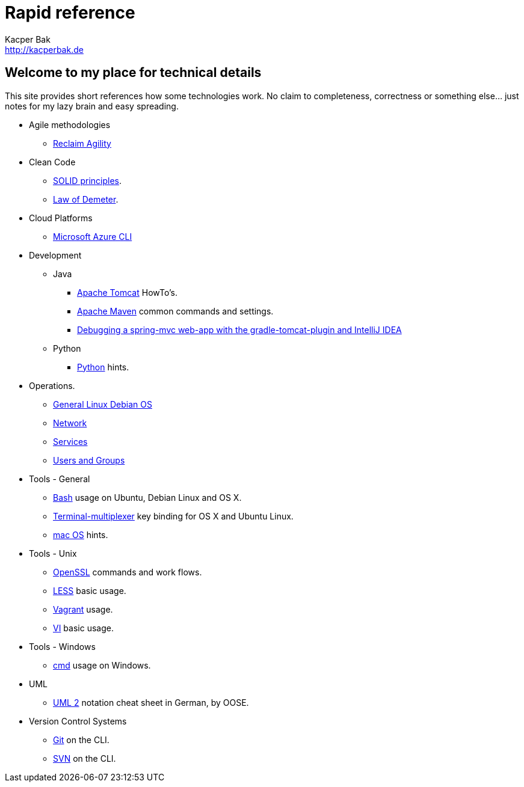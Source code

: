 = Rapid reference
Kacper Bak <http://kacperbak.de>

:author: Kacper Bak
:homepage: http://kacperbak.de
:docinfo1: docinfo-footer.html

== Welcome to my place for technical details
This site provides short references how some technologies work.
No claim to completeness, correctness or something else... just notes for my lazy brain and easy spreading.

* Agile methodologies
** http://kacperbak.github.io/Reclaim-Agility.html[Reclaim Agility]

* Clean Code
** http://kacperbak.github.io/SOLID-principles.html[SOLID principles].
** http://kacperbak.github.io/Law-of-demeter.html[Law of Demeter].

* Cloud Platforms
** http://kacperbak.github.io/Microsoft-Azure-CLI.html[Microsoft Azure CLI]

* Development
** Java
*** http://kacperbak.github.io/dev/java/Tomcat-HowTo.html[Apache Tomcat] HowTo's.
*** http://kacperbak.github.io/dev/java/Maven-notes.html[Apache Maven] common commands and settings.
*** http://kacperbak.github.io/Debugging-a-spring-mvc-web-app-with-the-gradle-tomcat-plugin-and-IntelliJ-IDEA.html[Debugging a spring-mvc web-app with the gradle-tomcat-plugin and IntelliJ IDEA]

** Python
*** http://kacperbak.github.io/dev/python/Python-hints.html[Python] hints.

* Operations.
** http://kacperbak.github.io/ops/Linux-Debian.html[General Linux Debian OS]
** http://kacperbak.github.io/ops/network.html[Network]
** http://kacperbak.github.io/ops/services.html[Services]
** http://kacperbak.github.io/ops/users-and-groups.html[Users and Groups]

* Tools - General
** http://kacperbak.github.io/Basic-Bash-usage.html[Bash] usage on Ubuntu, Debian Linux and OS X.
** http://kacperbak.github.io/Terminal-multiplexer.html[Terminal-multiplexer] key binding for OS X and Ubuntu Linux.
** http://kacperbak.github.io/mac-OS-hints.html[mac OS] hints.

* Tools - Unix
** http://kacperbak.github.io/Using-OpenSSL.html[OpenSSL] commands and work flows.
** http://kacperbak.github.io/LESS-usage.html[LESS] basic usage.
** http://kacperbak.github.io/Vagrant.html[Vagrant] usage.
** http://kacperbak.github.io/VI-effective-usage.html[VI] basic usage.

* Tools - Windows
** http://kacperbak.github.io/Basic-cmd-usage.html[cmd] usage on Windows.

* UML
** http://kacperbak.github.io/doc/uml-2-Notationsuebersicht-oose.de.pdf[UML 2] notation cheat sheet in German, by OOSE.

* Version Control Systems
** http://kacperbak.github.io/Daily-git-usage.html[Git] on the CLI.
** http://kacperbak.github.io/Daily-svn-usage.html[SVN] on the CLI.